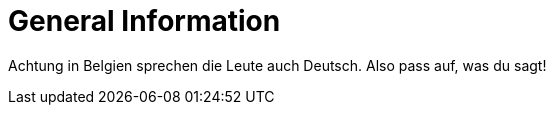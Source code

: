 = General Information

Achtung in Belgien sprechen die Leute auch Deutsch. Also pass auf, was du sagt!